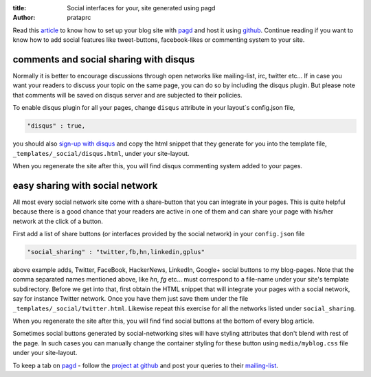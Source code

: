 :title: Social interfaces for your, site generated using pagd
:author: prataprc

Read this `article <./blog-with-pagd.html>`_ to know how to set up your blog
site with pagd_ and host it using github_. Continue reading if you want to
know how to add social features like tweet-buttons, facebook-likes or
commenting system to your site.

comments and social sharing with disqus
---------------------------------------

Normally it is better to encourage discussions through open networks like
mailing-list, irc, twitter etc... If in case you want your readers to discuss
your topic on the same page, you can do so by including the disqus plugin. But
please note that comments will be saved on disqus server and are subjected to
their policies.

To enable disqus plugin for all your pages, change ``disqus`` attribute in
your layout`s config.json file,

.. code-block:: json

   "disqus" : true,

you should also `sign-up with disqus <https://disqus.com/admin/signup/>`_ and
copy the html snippet that they generate for you into the template file,
``_templates/_social/disqus.html``, under your site-layout.

When you regenerate the site after this, you will find disqus commenting
system added to your pages.

easy sharing with social network
--------------------------------

All most every social network site come with a share-button that you can
integrate in your pages. This is quite helpful because there is a good chance
that your readers are active in one of them and can share your page with
his/her network at the click of a button.

First add a list of share buttons (or interfaces provided by the social
network) in your ``config.json`` file

.. code-block:: json

   "social_sharing" : "twitter,fb,hn,linkedin,gplus"

above example adds, Twitter, FaceBook, HackerNews, LinkedIn, Google+ social
buttons to my blog-pages. Note that the comma separated names mentioned above,
like `hn`, `fg` etc... must correspond to a file-name under your
site's template subdirectory. Before we get into that, first obtain the HTML
snippet that will integrate your pages with a social network, say for instance
Twitter network. Once you have them just save them under the file
``_templates/_social/twitter.html``. Likewise repeat this exercise for all the
networks listed under ``social_sharing``.

When you regenerate the site after this, you will find find social buttons
at the bottom of every blog article.

Sometimes social buttons generated by social-networking sites will have
styling attributes that don't blend with rest of the page. In such cases you
can manually change the container styling for these button using
``media/myblog.css`` file under your site-layout.

To keep a tab on pagd_ - follow the
`project at github <https://github.com/prataprc/pagd>`_ and post your queries
to their mailing-list_.

.. _pagd: http://pythonhosted.org/pagd
.. _github: http://github.com
.. _mailing-list: http://groups.google.com/group/pluggdapps
